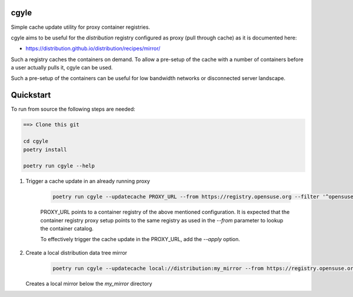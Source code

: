 cgyle
=====

Simple cache update utility for proxy container registries.

cgyle aims to be useful for the `distribution` registry configured
as proxy (pull through cache) as it is documented here:

* https://distribution.github.io/distribution/recipes/mirror/

Such a registry caches the containers on demand. To allow a
pre-setup of the cache with a number of containers before a
user actually pulls it, cgyle can be used.

Such a pre-setup of the containers can be useful for low
bandwidth networks or disconnected server landscape.

Quickstart
==========

To run from source the following steps are needed:

.. code:: bash

    ==> Clone this git

    cd cgyle
    poetry install

    poetry run cgyle --help

1. Trigger a cache update in an already running proxy

    .. code:: bash

        poetry run cgyle --updatecache PROXY_URL --from https://registry.opensuse.org --filter '^opensuse/leap.*images.*toolbox'

    PROXY_URL points to a container registry of the above mentioned
    configuration. It is expected that the container registry proxy
    setup points to the same registry as used in the `--from` parameter
    to lookup the container catalog.

    To effectively trigger the cache update in the PROXY_URL, add
    the `--apply` option.

2. Create a local distribution data tree mirror

    .. code:: bash

        poetry run cgyle --updatecache local://distribution:my_mirror --from https://registry.opensuse.org --filter '^opensuse/leap.*images.*toolbox' --apply

   Creates a local mirror below the `my_mirror` directory
